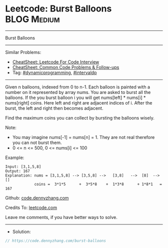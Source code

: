 * Leetcode: Burst Balloons                                      :BLOG:Medium:
#+STARTUP: showeverything
#+OPTIONS: toc:nil \n:t ^:nil creator:nil d:nil
:PROPERTIES:
:type:     dynamicprogramming, intervaldp
:END:
---------------------------------------------------------------------
Burst Balloons
---------------------------------------------------------------------
#+BEGIN_HTML
<a href="https://github.com/dennyzhang/code.dennyzhang.com/tree/master/problems/burst-balloons"><img align="right" width="200" height="183" src="https://www.dennyzhang.com/wp-content/uploads/denny/watermark/github.png" /></a>
#+END_HTML
Similar Problems:
- [[https://cheatsheet.dennyzhang.com/cheatsheet-leetcode-A4][CheatSheet: Leetcode For Code Interview]]
- [[https://cheatsheet.dennyzhang.com/cheatsheet-followup-A4][CheatSheet: Common Code Problems & Follow-ups]]
- Tag: [[https://code.dennyzhang.com/review-dynamicprogramming][#dynamicprogramming]], [[https://code.dennyzhang.com/followup-intervaldp][#intervaldp]]
---------------------------------------------------------------------
Given n balloons, indexed from 0 to n-1. Each balloon is painted with a number on it represented by array nums. You are asked to burst all the balloons. If the you burst balloon i you will get nums[left] * nums[i] * nums[right] coins. Here left and right are adjacent indices of i. After the burst, the left and right then becomes adjacent.

Find the maximum coins you can collect by bursting the balloons wisely.

Note:

- You may imagine nums[-1] = nums[n] = 1. They are not real therefore you can not burst them.
- 0 <= n <= 500, 0 <= nums[i] <= 100

Example:
#+BEGIN_EXAMPLE
Input: [3,1,5,8]
Output: 167 
Explanation: nums = [3,1,5,8] --> [3,5,8] -->   [3,8]   -->  [8]  --> []
             coins =  3*1*5      +  3*5*8    +  1*3*8      + 1*8*1   = 167
#+END_EXAMPLE

Github: [[https://github.com/dennyzhang/code.dennyzhang.com/tree/master/problems/burst-balloons][code.dennyzhang.com]]

Credits To: [[https://leetcode.com/problems/burst-balloons/description/][leetcode.com]]

Leave me comments, if you have better ways to solve.
---------------------------------------------------------------------
- Solution:

#+BEGIN_SRC go
// https://code.dennyzhang.com/burst-balloons

#+END_SRC

#+BEGIN_HTML
<div style="overflow: hidden;">
<div style="float: left; padding: 5px"> <a href="https://www.linkedin.com/in/dennyzhang001"><img src="https://www.dennyzhang.com/wp-content/uploads/sns/linkedin.png" alt="linkedin" /></a></div>
<div style="float: left; padding: 5px"><a href="https://github.com/dennyzhang"><img src="https://www.dennyzhang.com/wp-content/uploads/sns/github.png" alt="github" /></a></div>
<div style="float: left; padding: 5px"><a href="https://www.dennyzhang.com/slack" target="_blank" rel="nofollow"><img src="https://www.dennyzhang.com/wp-content/uploads/sns/slack.png" alt="slack"/></a></div>
</div>
#+END_HTML
